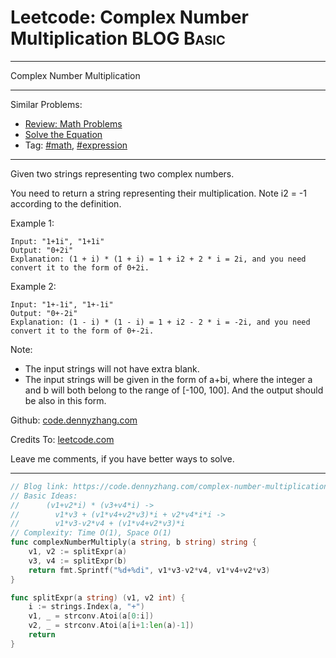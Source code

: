 * Leetcode: Complex Number Multiplication                                              :BLOG:Basic:
#+STARTUP: showeverything
#+OPTIONS: toc:nil \n:t ^:nil creator:nil d:nil
:PROPERTIES:
:type:     math, expression
:END:
---------------------------------------------------------------------
Complex Number Multiplication
---------------------------------------------------------------------
Similar Problems:
- [[https://code.dennyzhang.com/review-math][Review: Math Problems]]
- [[https://code.dennyzhang.com/solve-the-equation][Solve the Equation]]
- Tag: [[https://code.dennyzhang.com/tag/math][#math]], [[https://code.dennyzhang.com/tag/expression][#expression]]
---------------------------------------------------------------------
Given two strings representing two complex numbers.

You need to return a string representing their multiplication. Note i2 = -1 according to the definition.

Example 1:
#+BEGIN_EXAMPLE
Input: "1+1i", "1+1i"
Output: "0+2i"
Explanation: (1 + i) * (1 + i) = 1 + i2 + 2 * i = 2i, and you need convert it to the form of 0+2i.
#+END_EXAMPLE

Example 2:
#+BEGIN_EXAMPLE
Input: "1+-1i", "1+-1i"
Output: "0+-2i"
Explanation: (1 - i) * (1 - i) = 1 + i2 - 2 * i = -2i, and you need convert it to the form of 0+-2i.
#+END_EXAMPLE

Note:

- The input strings will not have extra blank.
- The input strings will be given in the form of a+bi, where the integer a and b will both belong to the range of [-100, 100]. And the output should be also in this form.

Github: [[https://github.com/dennyzhang/code.dennyzhang.com/tree/master/problems/complex-number-multiplication][code.dennyzhang.com]]

Credits To: [[https://leetcode.com/problems/complex-number-multiplication/description/][leetcode.com]]

Leave me comments, if you have better ways to solve.
---------------------------------------------------------------------

#+BEGIN_SRC go
// Blog link: https://code.dennyzhang.com/complex-number-multiplication
// Basic Ideas:
//      (v1+v2*i) * (v3+v4*i) ->
//        v1*v3 + (v1*v4+v2*v3)*i + v2*v4*i*i ->
//        v1*v3-v2*v4 + (v1*v4+v2*v3)*i
// Complexity: Time O(1), Space O(1)
func complexNumberMultiply(a string, b string) string {
    v1, v2 := splitExpr(a)
    v3, v4 := splitExpr(b)
    return fmt.Sprintf("%d+%di", v1*v3-v2*v4, v1*v4+v2*v3)
}

func splitExpr(a string) (v1, v2 int) {
    i := strings.Index(a, "+")
    v1, _ = strconv.Atoi(a[0:i])
    v2, _ = strconv.Atoi(a[i+1:len(a)-1])
    return
}
#+END_SRC

#+BEGIN_HTML
<div style="overflow: hidden;">
<div style="float: left; padding: 5px"> <a href="https://www.linkedin.com/in/dennyzhang001"><img src="https://www.dennyzhang.com/wp-content/uploads/sns/linkedin.png" alt="linkedin" /></a></div>
<div style="float: left; padding: 5px"><a href="https://github.com/dennyzhang"><img src="https://www.dennyzhang.com/wp-content/uploads/sns/github.png" alt="github" /></a></div>
<div style="float: left; padding: 5px"><a href="https://www.dennyzhang.com/slack" target="_blank" rel="nofollow"><img src="https://slack.dennyzhang.com/badge.svg" alt="slack"/></a></div>
</div>
#+END_HTML

